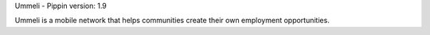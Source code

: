 Ummeli - Pippin
version: 1.9

Ummeli is a mobile network that helps communities create their own employment opportunities.
